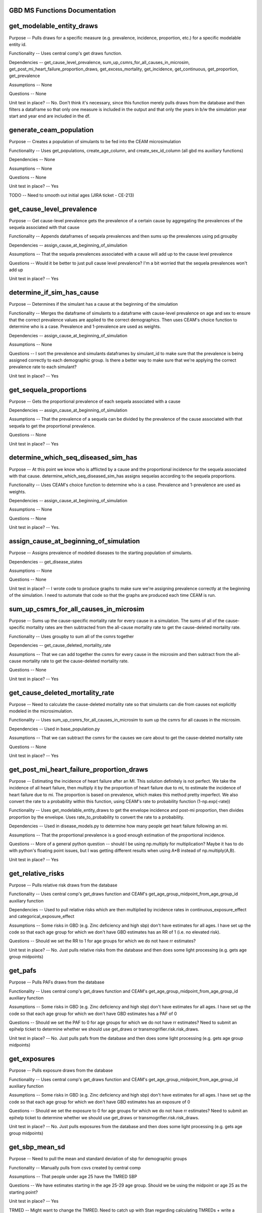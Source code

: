 GBD MS Functions Documentation
------------------------------


get_modelable_entity_draws
--------------------------
Purpose -- Pulls draws for a specific measure (e.g. prevalence, incidence, proportion, etc.) for a specific modelable entity id. 

Functionality -- Uses central comp's get draws function.

Dependencies -- get_cause_level_prevalence, sum_up_csmrs_for_all_causes_in_microsim, get_post_mi_heart_failure_proportion_draws, get_excess_mortality, get_incidence, get_continuous, get_proportion, get_prevalence

Assumptions -- None

Questions -- None

Unit test in place? -- No. Don't think it's necessary, since this function merely pulls draws from the database and then filters a dataframe so that only one measure is included in the output and that only the years in b/w the simulation year start and year end are included in the df.


generate_ceam_population
------------------------
Purpose -- Creates a population of simulants to be fed into the CEAM microsimulation 

Functionality -- Uses get_populations, create_age_column, and create_sex_id_column (all gbd ms auxiliary functions)

Dependencies -- None

Assumptions -- None

Questions -- None

Unit test in place? -- Yes

TODO -- Need to smooth out initial ages (JIRA ticket - CE-213)


get_cause_level_prevalence
--------------------------
Purpose -- Get cause-level prevalence gets the prevalence of a certain cause by aggregating the prevalences of the sequela associated with that cause

Functionality -- Appends dataframes of sequela prevalences and then sums up the prevalences using pd.groupby

Dependencies -- assign_cause_at_beginning_of_simulation

Assumptions -- That the sequela prevalences associated with a cause will add up to the cause level prevalence

Questions -- Would it be better to just pull cause level prevalence? I'm a bit worried that the sequela prevalences won't add up

Unit test in place? -- Yes


determine_if_sim_has_cause
--------------------------
Purpose -- Determines if the simulant has a cause at the beginning of the simulation

Functionality -- Merges the dataframe of simulants to a dataframe with cause-level prevalence on age and sex to ensure that the correct prevalence values are applied to the correct demographics. Then uses CEAM's choice function to determine who is a case. Prevalence and 1-prevalence are used as weights.

Dependencies -- assign_cause_at_beginning_of_simulation

Assumptions -- None

Questions -- I sort the prevalence and simulants dataframes by simulant_id to make sure that the prevalence is being assigned correctly to each demographic group. Is there a better way to make sure that we're applying the correct prevalence rate to each simulant?

Unit test in place? -- Yes


get_sequela_proportions
-----------------------
Purpose -- Gets the proportional prevalence of each sequela associated with a cause

Dependencies -- assign_cause_at_beginning_of_simulation

Assumptions -- That the prevalence of a sequela can be divided by the prevalence of the cause associated with that sequela to get the proportional prevalence.

Questions -- None

Unit test in place? -- Yes


determine_which_seq_diseased_sim_has
------------------------------------
Purpose -- At this point we know who is afflicted by a cause and the proportional incidence for the sequela associated with that cause. determine_which_seq_diseased_sim_has assigns sequelas according to the sequela proportions. 

Functionality -- Uses CEAM's choice function to determine who is a case. Prevalence and 1-prevalence are used as weights.

Dependencies -- assign_cause_at_beginning_of_simulation

Assumptions -- None

Questions -- None

Unit test in place? -- Yes. 


assign_cause_at_beginning_of_simulation
---------------------------------------
Purpose -- Assigns prevalence of modeled diseases to the starting population of simulants.

Dependencies -- get_disease_states

Assumptions -- None

Questions -- None

Unit test in place? -- I wrote code to produce graphs to make sure we're assigning prevalence correctly at the beginning of the simulation. I need to automate that code so that the graphs are produced each time CEAM is run.


sum_up_csmrs_for_all_causes_in_microsim
---------------------------------------
Purpose -- Sums up the cause-specific mortality rate for every cause in a simulation. The sums of all of the cause-specific mortality rates are then subtracted from the all-cause mortality rate to get the cause-deleted mortality rate.

Functionality -- Uses groupby to sum all of the csmrs together

Dependencies -- get_cause_deleted_mortality_rate

Assumptions -- That we can add together the csmrs for every cause in the microsim and then subtract from the all-cause mortality rate to get the cause-deleted mortality rate.

Questions -- None

Unit test in place? -- Yes



get_cause_deleted_mortality_rate
--------------------------------
Purpose -- Need to calculate the cause-deleted mortality rate so that simulants can die from causes not explicitly modeled in the microsimulation.

Functionality -- Uses sum_up_csmrs_for_all_causes_in_microsim to sum up the csmrs for all causes in the microsim. 

Dependencies -- Used in base_population.py

Assumptions -- That we can subtract the csmrs for the causes we care about to get the cause-deleted mortality rate

Questions -- None

Unit test in place? -- Yes


get_post_mi_heart_failure_proportion_draws
------------------------------------------
Purpose -- Estimating the incidence of heart failure after an MI. This solution definitely is not perfect. We take the incidence of all heart failure, then multiply it by the proportion of heart failure due to mi, to estimate the incidence of heart failure due to mi. The proportion is based on prevalence, which makes this method pretty imperfect. We also convert the rate to a probability within this function, using CEAM's rate to probability function (1-np.exp(-rate))

Functionality -- Uses get_modelable_entity_draws to get the envelope incidence and post-mi proportion, then divides proportion by the envelope. Uses rate_to_probability to convert the rate to a probability.

Dependencies -- Used in disease_models.py to determine how many people get heart failure following an mi.

Assumptions -- That the proportional prevalence is a good enough estimation of the proportional incidence.

Questions -- More of a general python question -- should I be using np.multiply for multiplication? Maybe it has to do with python's floating point issues, but I was getting different results when using A*B instead of np.multiply(A,B).

Unit test in place? --  Yes


get_relative_risks
------------------
Purpose -- Pulls relative risk draws from the database

Functionality -- Uses central comp's get_draws function and CEAM's get_age_group_midpoint_from_age_group_id auxiliary function

Dependencies -- Used to pull relative risks which are then multiplied by incidence rates in continuous_exposure_effect and categorical_exposure_effect

Assumptions -- Some risks in GBD (e.g. Zinc deficiency and high sbp) don't have estimates for all ages. I have set up the code so that each age group for which we don't have GBD estimates has an RR of 1 (i.e. no elevated risk). 

Questions -- Should we set the RR to 1 for age groups for which we do not have rr estimates?

Unit test in place? -- No. Just pulls relative risks from the database and then does some light processing (e.g. gets age group midpoints)


get_pafs
--------
Purpose -- Pulls PAFs draws from the database

Functionality -- Uses central comp's get_draws function and CEAM's get_age_group_midpoint_from_age_group_id auxiliary function

Assumptions -- Some risks in GBD (e.g. Zinc deficiency and high sbp) don't have estimates for all ages. I have set up the code so that each age group for which we don't have GBD estimates has a PAF of 0

Questions -- Should we set the PAF to 0 for age groups for which we do not have rr estimates? Need to submit an epihelp ticket to determine whether we should use get_draws or transmogrifier.risk.risk_draws.

Unit test in place? -- No. Just pulls pafs from the database and then does some light processing (e.g. gets age group midpoints)


get_exposures
-------------
Purpose -- Pulls exposure draws from the database

Functionality -- Uses central comp's get_draws function and CEAM's get_age_group_midpoint_from_age_group_id auxiliary function

Assumptions -- Some risks in GBD (e.g. Zinc deficiency and high sbp) don't have estimates for all ages. I have set up the code so that each age group for which we don't have GBD estimates has an exposure of 0

Questions -- Should we set the exposure to 0 for age groups for which we do not have rr estimates? Need to submit an epihelp ticket to determine whether we should use get_draws or transmogrifier.risk.risk_draws.

Unit test in place? -- No. Just pulls exposures from the database and then does some light processing (e.g. gets age group midpoints)



get_sbp_mean_sd
---------------
Purpose -- Need to pull the mean and standard deviation of sbp for demographic groups

Functionality -- Manually pulls from csvs created by central comp

Assumptions -- That people under age 25 have the TMRED SBP 

Questions -- We have estimates starting in the age 25-29 age group. Should we be using the midpoint or age 25 as the starting point?

Unit test in place? -- Yes

TRMED -- Might want to change the TMRED. Need to catch up with Stan regarding calculating TMREDs + write a function that will allow us to calculate TMREDs for a given risk.


get_angina_proportions
----------------------
Purpose -- Returns the proportion of people who get angina (instead of heart failure or asymptomatic ihd) after a heart attack

Functionality -- We pull in an excel spreadsheet that was manually created by Catherine Johnson

Assumptions -- The file does not have estimates for people under age 20. I've set the proportions for people under age 20 to be the same as the proportion for people that are 20 years old. This shouldn't have much of an impact on anything, since we don't expect for people under age 20 to have heart attacks.

Questions -- Is it valid to assign the angina proportion for 20 year olds to be the angina proportions for people under the age of 20? Who should we talk to about having these proportions stored in a better place (e.g. the database)? Who should we talk to about ensuring that this file doesn't move? How can we ensure that the file is updated if need be?

Unit test in place? -- Yes


get_disability_weight
---------------------
Purpose -- Returns disability weights for a given modelable entity id

Functionality -- Uses CEAM's get_healthstate_id auxiliary function and then pulls disability weights from csvs created by central comp

Assumptions -- None

Questions -- How can IHME create a more systematic way for access this data? The current way (looking in one csv prepared by central comp and then checking another if the draws are not in the first csv) is pretty disorganized. Since many disability weights are going to be updated in 2016, these files may move. I would propose that we ask central comp to store the disability weights in the database.

Unit test in place? -- Not yet


get_asympt_ihd_proportions
--------------------------
Purpose -- Returns the proportion of people who survive a heart attack who should get asymptomatic ihd. We assign heart failure using get_post_mi_heart_failure_proportion_draws and angina using get_angina_proportions. The proportion of people with angina equals 1 - proportion of mi 1 month survivors that get angina + proportion of mi 1 month survivors that get heart failure


Functionality -- Uses get_post_mi_heart_failure_proportion_draws and get_angina_proportions to determine the proportion of simulants who should get angina.

Assumptions -- That all people who survive a heart attack then get one of asymptomatic ihd, heart failure, or angina

Questions -- None

Unit test in place? -- Not yet
